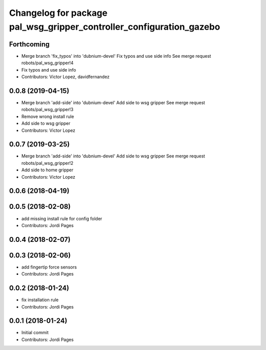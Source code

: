 ^^^^^^^^^^^^^^^^^^^^^^^^^^^^^^^^^^^^^^^^^^^^^^^^^^^^^^^^^^^^^^^^^^^^^
Changelog for package pal_wsg_gripper_controller_configuration_gazebo
^^^^^^^^^^^^^^^^^^^^^^^^^^^^^^^^^^^^^^^^^^^^^^^^^^^^^^^^^^^^^^^^^^^^^

Forthcoming
-----------
* Merge branch 'fix_typos' into 'dubnium-devel'
  Fix typos and use side info
  See merge request robots/pal_wsg_gripper!4
* Fix typos and use side info
* Contributors: Victor Lopez, davidfernandez

0.0.8 (2019-04-15)
------------------
* Merge branch 'add-side' into 'dubnium-devel'
  Add side to wsg gripper
  See merge request robots/pal_wsg_gripper!3
* Remove wrong install rule
* Add side to wsg gripper
* Contributors: Victor Lopez

0.0.7 (2019-03-25)
------------------
* Merge branch 'add-side' into 'dubnium-devel'
  Add side to wsg gripper
  See merge request robots/pal_wsg_gripper!2
* Add side to home gripper
* Contributors: Victor Lopez

0.0.6 (2018-04-19)
------------------

0.0.5 (2018-02-08)
------------------
* add missing install rule for config folder
* Contributors: Jordi Pages

0.0.4 (2018-02-07)
------------------

0.0.3 (2018-02-06)
------------------
* add fingertip force sensors
* Contributors: Jordi Pages

0.0.2 (2018-01-24)
------------------
* fix installation rule
* Contributors: Jordi Pages

0.0.1 (2018-01-24)
------------------
* Initial commit
* Contributors: Jordi Pages
